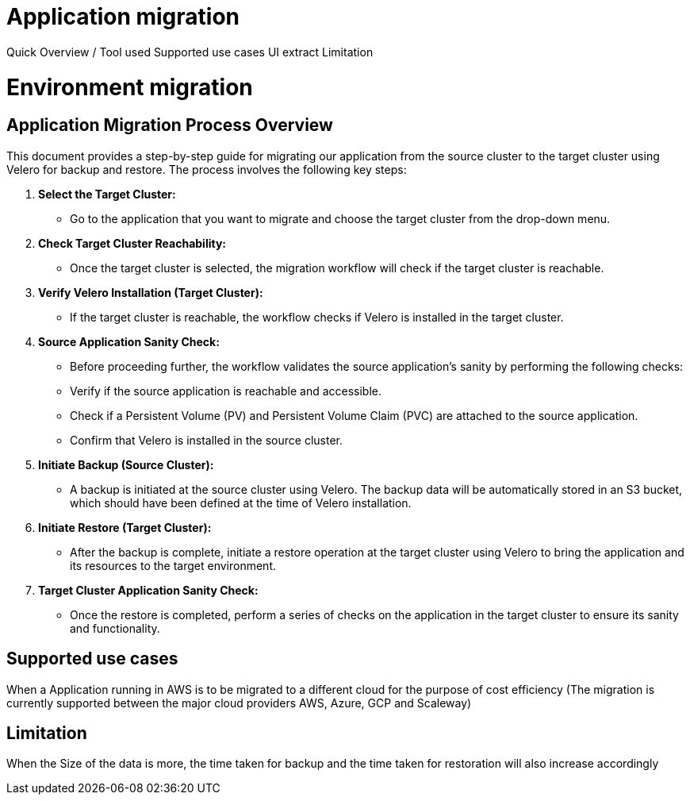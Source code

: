 = Application migration
ifndef::imagesdir[:imagesdir: images/app_deployer]

Quick Overview / Tool used
Supported use cases
UI extract
Limitation

= Environment migration

== Application Migration Process Overview

This document provides a step-by-step guide for migrating our application from the source cluster to the target cluster using Velero for backup and restore. The process involves the following key steps:

1. **Select the Target Cluster:**
   - Go to the application that you want to migrate and choose the target cluster from the drop-down menu.

2. **Check Target Cluster Reachability:**
   - Once the target cluster is selected, the migration workflow will check if the target cluster is reachable.

3. **Verify Velero Installation (Target Cluster):**
   - If the target cluster is reachable, the workflow checks if Velero is installed in the target cluster.

4. **Source Application Sanity Check:**
   - Before proceeding further, the workflow validates the source application's sanity by performing the following checks:
     - Verify if the source application is reachable and accessible.
     - Check if a Persistent Volume (PV) and Persistent Volume Claim (PVC) are attached to the source application.
     - Confirm that Velero is installed in the source cluster.

5. **Initiate Backup (Source Cluster):**
   - A backup is initiated at the source cluster using Velero. The backup data will be automatically stored in an S3 bucket, which should have been defined at the time of Velero installation.

6. **Initiate Restore (Target Cluster):**
   - After the backup is complete, initiate a restore operation at the target cluster using Velero to bring the application and its resources to the target environment.

7. **Target Cluster Application Sanity Check:**
   - Once the restore is completed, perform a series of checks on the application in the target cluster to ensure its sanity and functionality.

== Supported use cases

When a Application running in AWS is to be migrated to a different cloud for the purpose of cost efficiency (The migration is currently supported between the major cloud providers AWS, Azure, GCP and Scaleway)

== Limitation

When the Size of the data is more, the time taken for backup and the time taken for restoration will also increase accordingly